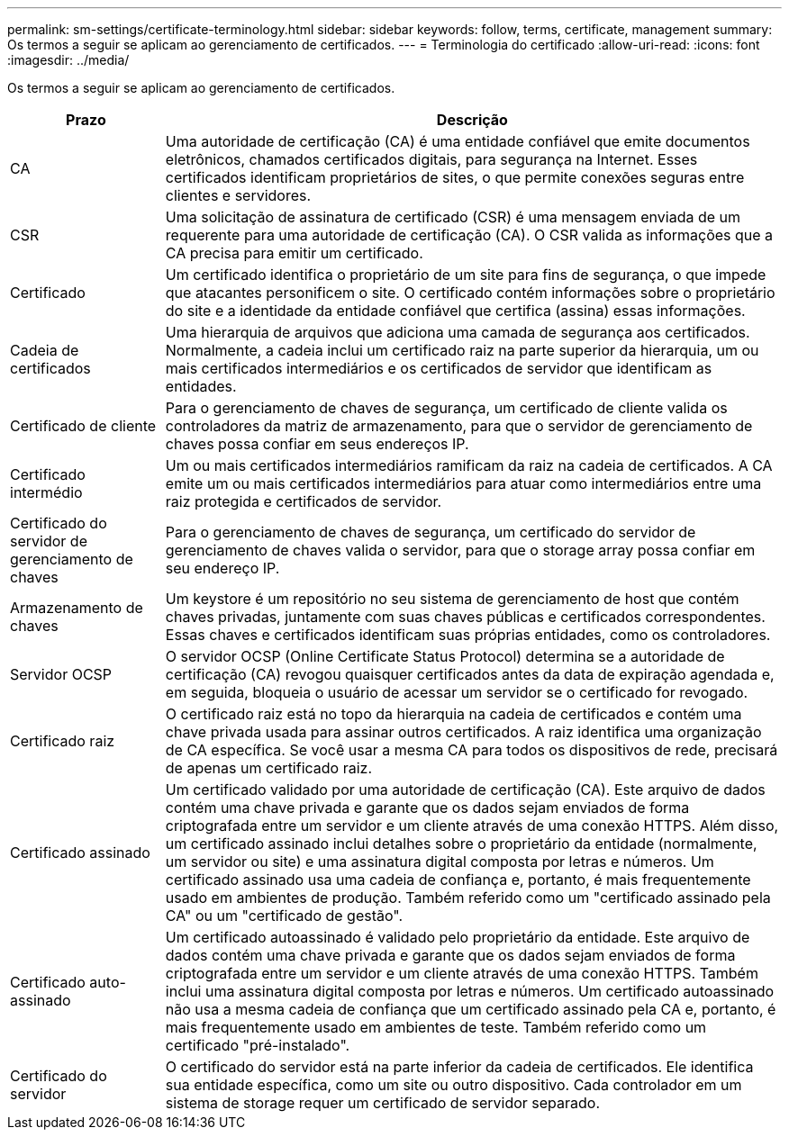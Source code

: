---
permalink: sm-settings/certificate-terminology.html 
sidebar: sidebar 
keywords: follow, terms, certificate, management 
summary: Os termos a seguir se aplicam ao gerenciamento de certificados. 
---
= Terminologia do certificado
:allow-uri-read: 
:icons: font
:imagesdir: ../media/


[role="lead"]
Os termos a seguir se aplicam ao gerenciamento de certificados.

[cols="1a,4a"]
|===
| Prazo | Descrição 


 a| 
CA
 a| 
Uma autoridade de certificação (CA) é uma entidade confiável que emite documentos eletrônicos, chamados certificados digitais, para segurança na Internet. Esses certificados identificam proprietários de sites, o que permite conexões seguras entre clientes e servidores.



 a| 
CSR
 a| 
Uma solicitação de assinatura de certificado (CSR) é uma mensagem enviada de um requerente para uma autoridade de certificação (CA). O CSR valida as informações que a CA precisa para emitir um certificado.



 a| 
Certificado
 a| 
Um certificado identifica o proprietário de um site para fins de segurança, o que impede que atacantes personificem o site. O certificado contém informações sobre o proprietário do site e a identidade da entidade confiável que certifica (assina) essas informações.



 a| 
Cadeia de certificados
 a| 
Uma hierarquia de arquivos que adiciona uma camada de segurança aos certificados. Normalmente, a cadeia inclui um certificado raiz na parte superior da hierarquia, um ou mais certificados intermediários e os certificados de servidor que identificam as entidades.



 a| 
Certificado de cliente
 a| 
Para o gerenciamento de chaves de segurança, um certificado de cliente valida os controladores da matriz de armazenamento, para que o servidor de gerenciamento de chaves possa confiar em seus endereços IP.



 a| 
Certificado intermédio
 a| 
Um ou mais certificados intermediários ramificam da raiz na cadeia de certificados. A CA emite um ou mais certificados intermediários para atuar como intermediários entre uma raiz protegida e certificados de servidor.



 a| 
Certificado do servidor de gerenciamento de chaves
 a| 
Para o gerenciamento de chaves de segurança, um certificado do servidor de gerenciamento de chaves valida o servidor, para que o storage array possa confiar em seu endereço IP.



 a| 
Armazenamento de chaves
 a| 
Um keystore é um repositório no seu sistema de gerenciamento de host que contém chaves privadas, juntamente com suas chaves públicas e certificados correspondentes. Essas chaves e certificados identificam suas próprias entidades, como os controladores.



 a| 
Servidor OCSP
 a| 
O servidor OCSP (Online Certificate Status Protocol) determina se a autoridade de certificação (CA) revogou quaisquer certificados antes da data de expiração agendada e, em seguida, bloqueia o usuário de acessar um servidor se o certificado for revogado.



 a| 
Certificado raiz
 a| 
O certificado raiz está no topo da hierarquia na cadeia de certificados e contém uma chave privada usada para assinar outros certificados. A raiz identifica uma organização de CA específica. Se você usar a mesma CA para todos os dispositivos de rede, precisará de apenas um certificado raiz.



 a| 
Certificado assinado
 a| 
Um certificado validado por uma autoridade de certificação (CA). Este arquivo de dados contém uma chave privada e garante que os dados sejam enviados de forma criptografada entre um servidor e um cliente através de uma conexão HTTPS. Além disso, um certificado assinado inclui detalhes sobre o proprietário da entidade (normalmente, um servidor ou site) e uma assinatura digital composta por letras e números. Um certificado assinado usa uma cadeia de confiança e, portanto, é mais frequentemente usado em ambientes de produção. Também referido como um "certificado assinado pela CA" ou um "certificado de gestão".



 a| 
Certificado auto-assinado
 a| 
Um certificado autoassinado é validado pelo proprietário da entidade. Este arquivo de dados contém uma chave privada e garante que os dados sejam enviados de forma criptografada entre um servidor e um cliente através de uma conexão HTTPS. Também inclui uma assinatura digital composta por letras e números. Um certificado autoassinado não usa a mesma cadeia de confiança que um certificado assinado pela CA e, portanto, é mais frequentemente usado em ambientes de teste. Também referido como um certificado "pré-instalado".



 a| 
Certificado do servidor
 a| 
O certificado do servidor está na parte inferior da cadeia de certificados. Ele identifica sua entidade específica, como um site ou outro dispositivo. Cada controlador em um sistema de storage requer um certificado de servidor separado.

|===
